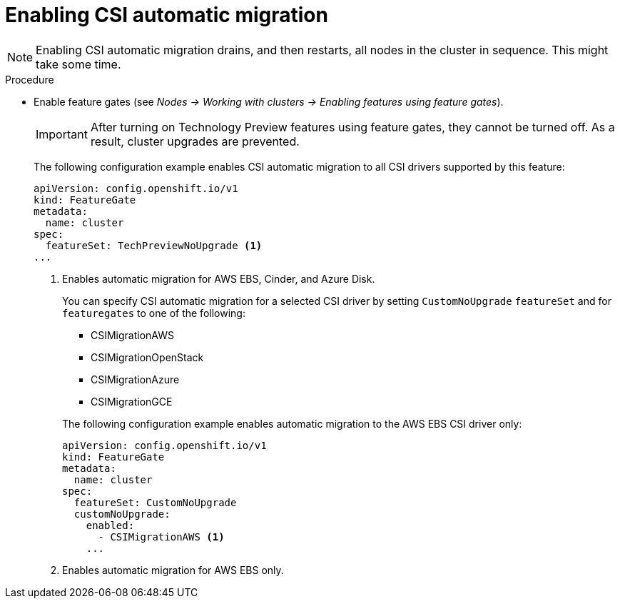 // Module included in the following assemblies:
//
// * storage/container_storage_interface/persistent-storage-csi-migration.adoc

:_content-type: PROCEDURE
[id="persistent-storage-csi-migration-enable_{context}"]
= Enabling CSI automatic migration

[NOTE]
====
Enabling CSI automatic migration drains, and then restarts, all nodes in the cluster in sequence. This might take some time.
====

.Procedure

* Enable feature gates (see _Nodes -> Working with clusters -> Enabling features using feature gates_).
+
[IMPORTANT]
====
After turning on Technology Preview features using feature gates, they cannot be turned off. As a result, cluster upgrades are prevented.
====
+
The following configuration example enables CSI automatic migration to all CSI drivers supported by this feature:
+
[source,yaml]
----
apiVersion: config.openshift.io/v1
kind: FeatureGate
metadata:
  name: cluster
spec:
  featureSet: TechPreviewNoUpgrade <1>
...
----
<1> Enables automatic migration for AWS EBS, Cinder, and Azure Disk.
+
You can specify CSI automatic migration for a selected CSI driver by setting `CustomNoUpgrade` `featureSet` and for `featuregates` to one of the following:
+
--
* CSIMigrationAWS

* CSIMigrationOpenStack

* CSIMigrationAzure

* CSIMigrationGCE
--
+
The following configuration example enables automatic migration to the AWS EBS CSI driver only:
+
[source,yaml]
----
apiVersion: config.openshift.io/v1
kind: FeatureGate
metadata:
  name: cluster
spec:
  featureSet: CustomNoUpgrade
  customNoUpgrade:
    enabled:
      - CSIMigrationAWS <1>
    ...
----
<1> Enables automatic migration for AWS EBS only.
